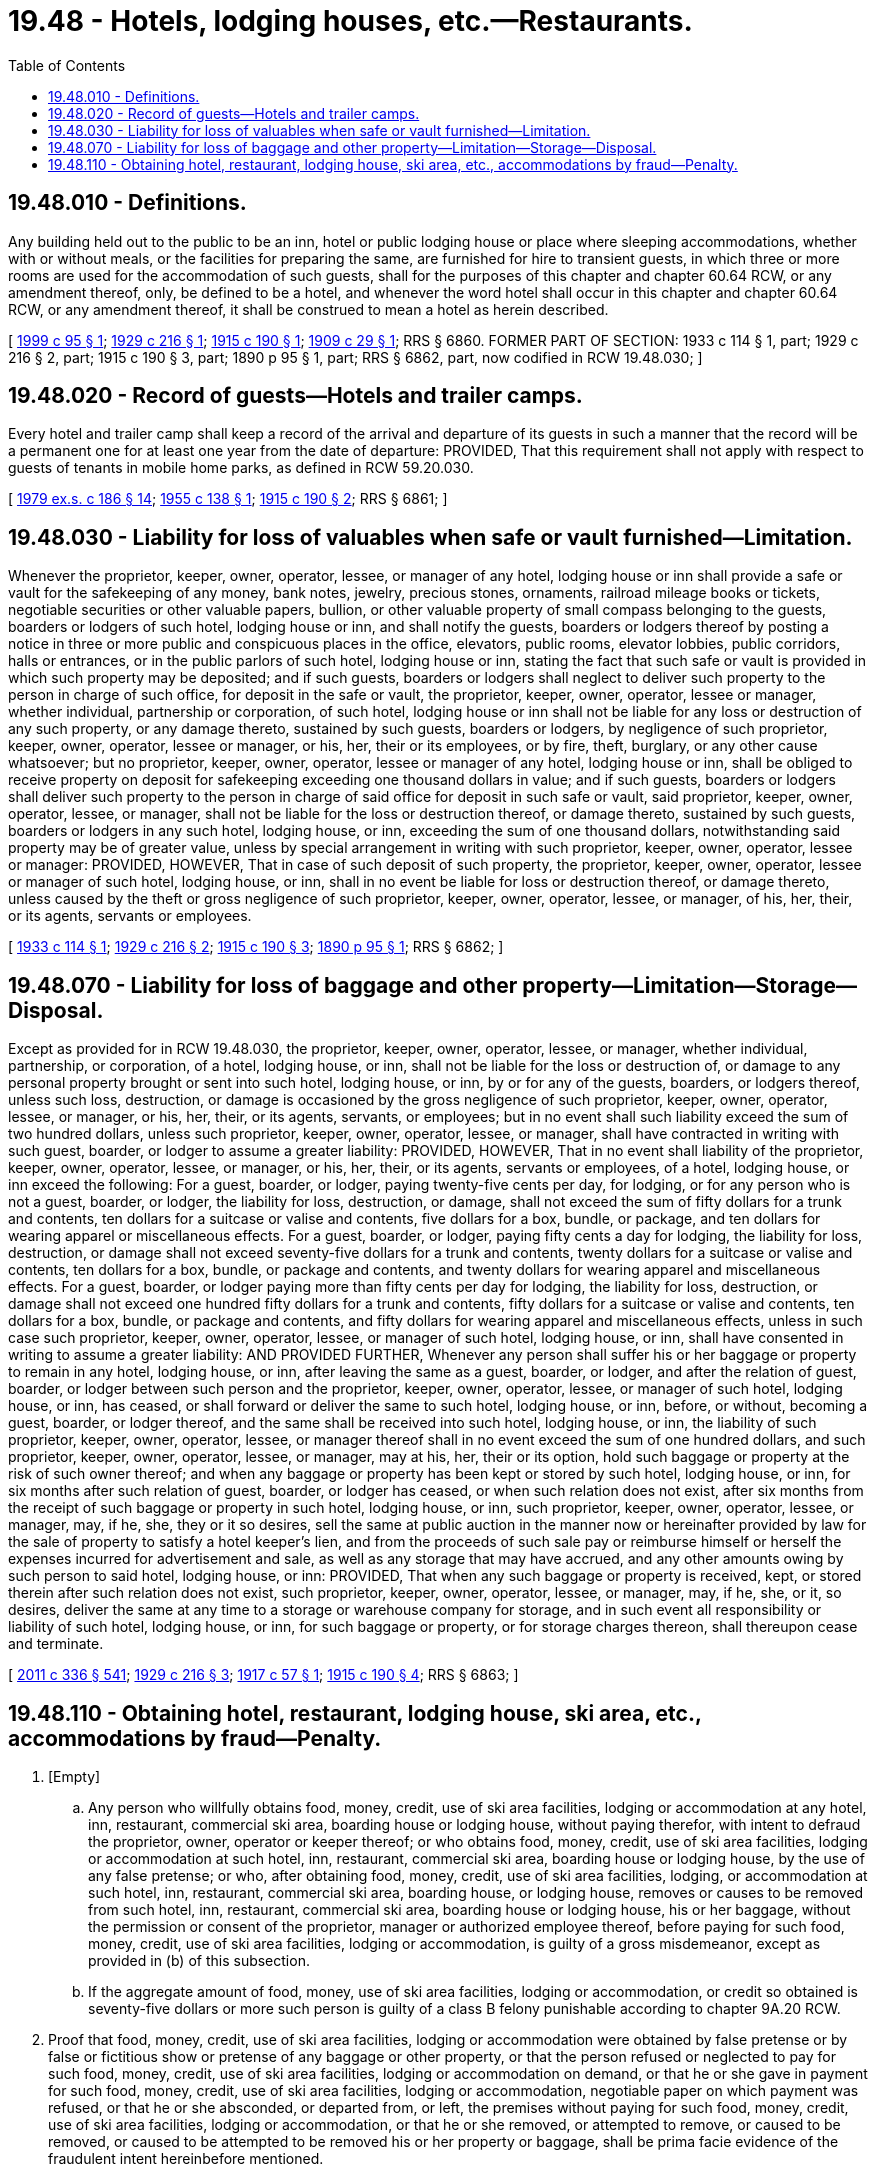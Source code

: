 = 19.48 - Hotels, lodging houses, etc.—Restaurants.
:toc:

== 19.48.010 - Definitions.
Any building held out to the public to be an inn, hotel or public lodging house or place where sleeping accommodations, whether with or without meals, or the facilities for preparing the same, are furnished for hire to transient guests, in which three or more rooms are used for the accommodation of such guests, shall for the purposes of this chapter and chapter 60.64 RCW, or any amendment thereof, only, be defined to be a hotel, and whenever the word hotel shall occur in this chapter and chapter 60.64 RCW, or any amendment thereof, it shall be construed to mean a hotel as herein described.

[ http://lawfilesext.leg.wa.gov/biennium/1999-00/Pdf/Bills/Session%20Laws/Senate/5648.SL.pdf?cite=1999%20c%2095%20§%201[1999 c 95 § 1]; http://leg.wa.gov/CodeReviser/documents/sessionlaw/1929c216.pdf?cite=1929%20c%20216%20§%201[1929 c 216 § 1]; http://leg.wa.gov/CodeReviser/documents/sessionlaw/1915c190.pdf?cite=1915%20c%20190%20§%201[1915 c 190 § 1]; http://leg.wa.gov/CodeReviser/documents/sessionlaw/1909c29.pdf?cite=1909%20c%2029%20§%201[1909 c 29 § 1]; RRS § 6860. FORMER PART OF SECTION: 1933 c 114 § 1, part; 1929 c 216 § 2, part; 1915 c 190 § 3, part; 1890 p 95 § 1, part; RRS § 6862, part, now codified in RCW  19.48.030; ]

== 19.48.020 - Record of guests—Hotels and trailer camps.
Every hotel and trailer camp shall keep a record of the arrival and departure of its guests in such a manner that the record will be a permanent one for at least one year from the date of departure: PROVIDED, That this requirement shall not apply with respect to guests of tenants in mobile home parks, as defined in RCW 59.20.030.

[ http://leg.wa.gov/CodeReviser/documents/sessionlaw/1979ex1c186.pdf?cite=1979%20ex.s.%20c%20186%20§%2014[1979 ex.s. c 186 § 14]; http://leg.wa.gov/CodeReviser/documents/sessionlaw/1955c138.pdf?cite=1955%20c%20138%20§%201[1955 c 138 § 1]; http://leg.wa.gov/CodeReviser/documents/sessionlaw/1915c190.pdf?cite=1915%20c%20190%20§%202[1915 c 190 § 2]; RRS § 6861; ]

== 19.48.030 - Liability for loss of valuables when safe or vault furnished—Limitation.
Whenever the proprietor, keeper, owner, operator, lessee, or manager of any hotel, lodging house or inn shall provide a safe or vault for the safekeeping of any money, bank notes, jewelry, precious stones, ornaments, railroad mileage books or tickets, negotiable securities or other valuable papers, bullion, or other valuable property of small compass belonging to the guests, boarders or lodgers of such hotel, lodging house or inn, and shall notify the guests, boarders or lodgers thereof by posting a notice in three or more public and conspicuous places in the office, elevators, public rooms, elevator lobbies, public corridors, halls or entrances, or in the public parlors of such hotel, lodging house or inn, stating the fact that such safe or vault is provided in which such property may be deposited; and if such guests, boarders or lodgers shall neglect to deliver such property to the person in charge of such office, for deposit in the safe or vault, the proprietor, keeper, owner, operator, lessee or manager, whether individual, partnership or corporation, of such hotel, lodging house or inn shall not be liable for any loss or destruction of any such property, or any damage thereto, sustained by such guests, boarders or lodgers, by negligence of such proprietor, keeper, owner, operator, lessee or manager, or his, her, their or its employees, or by fire, theft, burglary, or any other cause whatsoever; but no proprietor, keeper, owner, operator, lessee or manager of any hotel, lodging house or inn, shall be obliged to receive property on deposit for safekeeping exceeding one thousand dollars in value; and if such guests, boarders or lodgers shall deliver such property to the person in charge of said office for deposit in such safe or vault, said proprietor, keeper, owner, operator, lessee, or manager, shall not be liable for the loss or destruction thereof, or damage thereto, sustained by such guests, boarders or lodgers in any such hotel, lodging house, or inn, exceeding the sum of one thousand dollars, notwithstanding said property may be of greater value, unless by special arrangement in writing with such proprietor, keeper, owner, operator, lessee or manager: PROVIDED, HOWEVER, That in case of such deposit of such property, the proprietor, keeper, owner, operator, lessee or manager of such hotel, lodging house, or inn, shall in no event be liable for loss or destruction thereof, or damage thereto, unless caused by the theft or gross negligence of such proprietor, keeper, owner, operator, lessee, or manager, of his, her, their, or its agents, servants or employees.

[ http://leg.wa.gov/CodeReviser/documents/sessionlaw/1933c114.pdf?cite=1933%20c%20114%20§%201[1933 c 114 § 1]; http://leg.wa.gov/CodeReviser/documents/sessionlaw/1929c216.pdf?cite=1929%20c%20216%20§%202[1929 c 216 § 2]; http://leg.wa.gov/CodeReviser/documents/sessionlaw/1915c190.pdf?cite=1915%20c%20190%20§%203[1915 c 190 § 3]; http://leg.wa.gov/CodeReviser/documents/sessionlaw/1890c95.pdf?cite=1890%20p%2095%20§%201[1890 p 95 § 1]; RRS § 6862; ]

== 19.48.070 - Liability for loss of baggage and other property—Limitation—Storage—Disposal.
Except as provided for in RCW 19.48.030, the proprietor, keeper, owner, operator, lessee, or manager, whether individual, partnership, or corporation, of a hotel, lodging house, or inn, shall not be liable for the loss or destruction of, or damage to any personal property brought or sent into such hotel, lodging house, or inn, by or for any of the guests, boarders, or lodgers thereof, unless such loss, destruction, or damage is occasioned by the gross negligence of such proprietor, keeper, owner, operator, lessee, or manager, or his, her, their, or its agents, servants, or employees; but in no event shall such liability exceed the sum of two hundred dollars, unless such proprietor, keeper, owner, operator, lessee, or manager, shall have contracted in writing with such guest, boarder, or lodger to assume a greater liability: PROVIDED, HOWEVER, That in no event shall liability of the proprietor, keeper, owner, operator, lessee, or manager, or his, her, their, or its agents, servants or employees, of a hotel, lodging house, or inn exceed the following: For a guest, boarder, or lodger, paying twenty-five cents per day, for lodging, or for any person who is not a guest, boarder, or lodger, the liability for loss, destruction, or damage, shall not exceed the sum of fifty dollars for a trunk and contents, ten dollars for a suitcase or valise and contents, five dollars for a box, bundle, or package, and ten dollars for wearing apparel or miscellaneous effects. For a guest, boarder, or lodger, paying fifty cents a day for lodging, the liability for loss, destruction, or damage shall not exceed seventy-five dollars for a trunk and contents, twenty dollars for a suitcase or valise and contents, ten dollars for a box, bundle, or package and contents, and twenty dollars for wearing apparel and miscellaneous effects. For a guest, boarder, or lodger paying more than fifty cents per day for lodging, the liability for loss, destruction, or damage shall not exceed one hundred fifty dollars for a trunk and contents, fifty dollars for a suitcase or valise and contents, ten dollars for a box, bundle, or package and contents, and fifty dollars for wearing apparel and miscellaneous effects, unless in such case such proprietor, keeper, owner, operator, lessee, or manager of such hotel, lodging house, or inn, shall have consented in writing to assume a greater liability: AND PROVIDED FURTHER, Whenever any person shall suffer his or her baggage or property to remain in any hotel, lodging house, or inn, after leaving the same as a guest, boarder, or lodger, and after the relation of guest, boarder, or lodger between such person and the proprietor, keeper, owner, operator, lessee, or manager of such hotel, lodging house, or inn, has ceased, or shall forward or deliver the same to such hotel, lodging house, or inn, before, or without, becoming a guest, boarder, or lodger thereof, and the same shall be received into such hotel, lodging house, or inn, the liability of such proprietor, keeper, owner, operator, lessee, or manager thereof shall in no event exceed the sum of one hundred dollars, and such proprietor, keeper, owner, operator, lessee, or manager, may at his, her, their or its option, hold such baggage or property at the risk of such owner thereof; and when any baggage or property has been kept or stored by such hotel, lodging house, or inn, for six months after such relation of guest, boarder, or lodger has ceased, or when such relation does not exist, after six months from the receipt of such baggage or property in such hotel, lodging house, or inn, such proprietor, keeper, owner, operator, lessee, or manager, may, if he, she, they or it so desires, sell the same at public auction in the manner now or hereinafter provided by law for the sale of property to satisfy a hotel keeper's lien, and from the proceeds of such sale pay or reimburse himself or herself the expenses incurred for advertisement and sale, as well as any storage that may have accrued, and any other amounts owing by such person to said hotel, lodging house, or inn: PROVIDED, That when any such baggage or property is received, kept, or stored therein after such relation does not exist, such proprietor, keeper, owner, operator, lessee, or manager, may, if he, she, or it, so desires, deliver the same at any time to a storage or warehouse company for storage, and in such event all responsibility or liability of such hotel, lodging house, or inn, for such baggage or property, or for storage charges thereon, shall thereupon cease and terminate.

[ http://lawfilesext.leg.wa.gov/biennium/2011-12/Pdf/Bills/Session%20Laws/Senate/5045.SL.pdf?cite=2011%20c%20336%20§%20541[2011 c 336 § 541]; http://leg.wa.gov/CodeReviser/documents/sessionlaw/1929c216.pdf?cite=1929%20c%20216%20§%203[1929 c 216 § 3]; http://leg.wa.gov/CodeReviser/documents/sessionlaw/1917c57.pdf?cite=1917%20c%2057%20§%201[1917 c 57 § 1]; http://leg.wa.gov/CodeReviser/documents/sessionlaw/1915c190.pdf?cite=1915%20c%20190%20§%204[1915 c 190 § 4]; RRS § 6863; ]

== 19.48.110 - Obtaining hotel, restaurant, lodging house, ski area, etc., accommodations by fraud—Penalty.
. [Empty]
.. Any person who willfully obtains food, money, credit, use of ski area facilities, lodging or accommodation at any hotel, inn, restaurant, commercial ski area, boarding house or lodging house, without paying therefor, with intent to defraud the proprietor, owner, operator or keeper thereof; or who obtains food, money, credit, use of ski area facilities, lodging or accommodation at such hotel, inn, restaurant, commercial ski area, boarding house or lodging house, by the use of any false pretense; or who, after obtaining food, money, credit, use of ski area facilities, lodging, or accommodation at such hotel, inn, restaurant, commercial ski area, boarding house, or lodging house, removes or causes to be removed from such hotel, inn, restaurant, commercial ski area, boarding house or lodging house, his or her baggage, without the permission or consent of the proprietor, manager or authorized employee thereof, before paying for such food, money, credit, use of ski area facilities, lodging or accommodation, is guilty of a gross misdemeanor, except as provided in (b) of this subsection.

.. If the aggregate amount of food, money, use of ski area facilities, lodging or accommodation, or credit so obtained is seventy-five dollars or more such person is guilty of a class B felony punishable according to chapter 9A.20 RCW.

. Proof that food, money, credit, use of ski area facilities, lodging or accommodation were obtained by false pretense or by false or fictitious show or pretense of any baggage or other property, or that the person refused or neglected to pay for such food, money, credit, use of ski area facilities, lodging or accommodation on demand, or that he or she gave in payment for such food, money, credit, use of ski area facilities, lodging or accommodation, negotiable paper on which payment was refused, or that he or she absconded, or departed from, or left, the premises without paying for such food, money, credit, use of ski area facilities, lodging or accommodation, or that he or she removed, or attempted to remove, or caused to be removed, or caused to be attempted to be removed his or her property or baggage, shall be prima facie evidence of the fraudulent intent hereinbefore mentioned.

[ http://lawfilesext.leg.wa.gov/biennium/2003-04/Pdf/Bills/Session%20Laws/Senate/5758.SL.pdf?cite=2003%20c%2053%20§%20146[2003 c 53 § 146]; http://leg.wa.gov/CodeReviser/documents/sessionlaw/1985c129.pdf?cite=1985%20c%20129%20§%202[1985 c 129 § 2]; http://leg.wa.gov/CodeReviser/documents/sessionlaw/1974ex1c21.pdf?cite=1974%20ex.s.%20c%2021%20§%201[1974 ex.s. c 21 § 1]; http://leg.wa.gov/CodeReviser/documents/sessionlaw/1929c216.pdf?cite=1929%20c%20216%20§%206[1929 c 216 § 6]; http://leg.wa.gov/CodeReviser/documents/sessionlaw/1915c190.pdf?cite=1915%20c%20190%20§%207[1915 c 190 § 7]; http://leg.wa.gov/CodeReviser/documents/sessionlaw/1890c96.pdf?cite=1890%20p%2096%20§%202[1890 p 96 § 2]; RRS § 6866; ]

